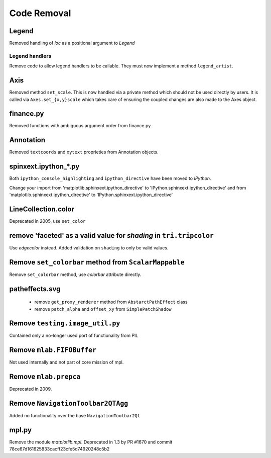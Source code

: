 Code Removal
````````````

Legend
------
Removed handling of `loc` as a positional argument to `Legend`


Legend handlers
~~~~~~~~~~~~~~~
Remove code to allow legend handlers to be callable.  They must now
implement a method ``legend_artist``.


Axis
----
Removed method ``set_scale``.  This is now handled via a private method which
should not be used directly by users.  It is called via ``Axes.set_{x,y}scale``
which takes care of ensuring the coupled changes are also made to the Axes object.

finance.py
----------
Removed functions with ambiguous argument order from finance.py


Annotation
----------
Removed ``textcoords`` and ``xytext`` proprieties from Annotation objects.


spinxext.ipython_*.py
---------------------
Both ``ipython_console_highlighting`` and ``ipython_directive`` have been moved to
`IPython`.

Change your import from 'matplotlib.sphinxext.ipython_directive' to
'IPython.sphinxext.ipython_directive' and from 'matplotlib.sphinxext.ipython_directive' to
'IPython.sphinxext.ipython_directive'


LineCollection.color
--------------------
Deprecated in 2005, use ``set_color``


remove 'faceted' as a valid value for `shading` in ``tri.tripcolor``
--------------------------------------------------------------------
Use `edgecolor` instead.  Added validation on ``shading`` to
only be valid values.


Remove ``set_colorbar`` method from ``ScalarMappable``
------------------------------------------------------
Remove ``set_colorbar`` method, use `colorbar` attribute directly.


patheffects.svg
---------------
 - remove ``get_proxy_renderer`` method from ``AbstarctPathEffect`` class
 - remove ``patch_alpha`` and ``offset_xy`` from ``SimplePatchShadow``


Remove ``testing.image_util.py``
--------------------------------
Contained only a no-longer used port of functionality from PIL


Remove ``mlab.FIFOBuffer``
--------------------------
Not used internally and not part of core mission of mpl.


Remove ``mlab.prepca``
----------------------
Deprecated in 2009.


Remove ``NavigationToolbar2QTAgg``
----------------------------------
Added no functionality over the base ``NavigationToolbar2Qt``


mpl.py
------

Remove the module `matplotlib.mpl`.  Deprecated in 1.3 by
PR #1670 and commit 78ce67d161625833cacff23cfe5d74920248c5b2
